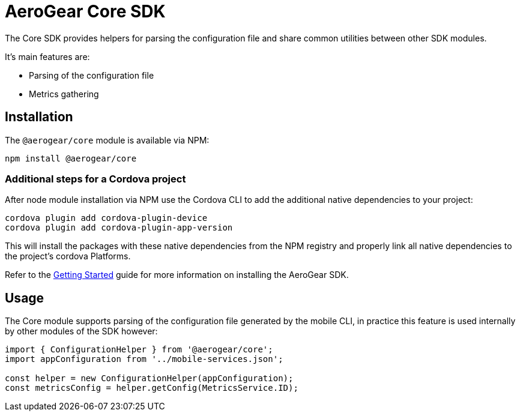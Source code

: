 = AeroGear Core SDK

The Core SDK provides helpers for parsing the configuration file and share common utilities between other SDK modules.

It's main features are:

* Parsing of the configuration file
* Metrics gathering

== Installation

The `@aerogear/core` module is available via NPM:

----
npm install @aerogear/core
----

=== Additional steps for a Cordova project

After node module installation via NPM use the Cordova CLI to add the additional native dependencies to your project:

----
cordova plugin add cordova-plugin-device
cordova plugin add cordova-plugin-app-version
----

This will install the packages with these native dependencies from the NPM registry and properly link all native dependencies to the project's cordova Platforms.

Refer to the link:./getting-started[Getting Started] guide for more information on installing the AeroGear SDK.

== Usage

The Core module supports parsing of the configuration file generated by the mobile CLI, in practice this feature is used internally by other modules of the SDK however:

[source, javascript]
----
import { ConfigurationHelper } from '@aerogear/core';
import appConfiguration from '../mobile-services.json';

const helper = new ConfigurationHelper(appConfiguration);
const metricsConfig = helper.getConfig(MetricsService.ID);
----

